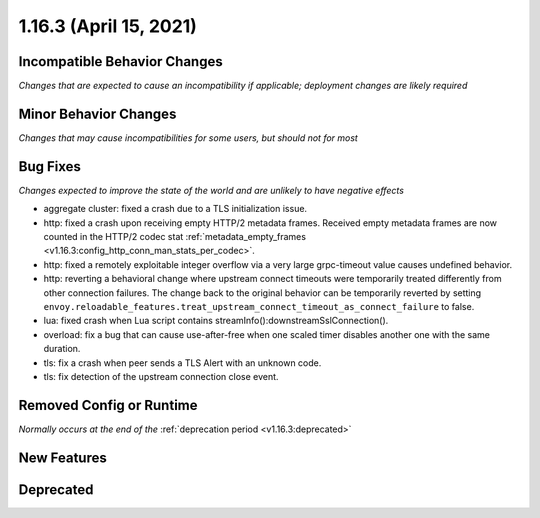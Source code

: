 1.16.3 (April 15, 2021)
=======================

Incompatible Behavior Changes
-----------------------------
*Changes that are expected to cause an incompatibility if applicable; deployment changes are likely required*

Minor Behavior Changes
----------------------
*Changes that may cause incompatibilities for some users, but should not for most*

Bug Fixes
---------
*Changes expected to improve the state of the world and are unlikely to have negative effects*

* aggregate cluster: fixed a crash due to a TLS initialization issue.
* http: fixed a crash upon receiving empty HTTP/2 metadata frames. Received empty metadata frames are now counted in the HTTP/2 codec stat :ref:`metadata_empty_frames <v1.16.3:config_http_conn_man_stats_per_codec>`.
* http: fixed a remotely exploitable integer overflow via a very large grpc-timeout value causes undefined behavior.
* http: reverting a behavioral change where upstream connect timeouts were temporarily treated differently from other connection failures. The change back to the original behavior can be temporarily reverted by setting ``envoy.reloadable_features.treat_upstream_connect_timeout_as_connect_failure`` to false.
* lua: fixed crash when Lua script contains streamInfo():downstreamSslConnection().
* overload: fix a bug that can cause use-after-free when one scaled timer disables another one with the same duration.
* tls: fix a crash when peer sends a TLS Alert with an unknown code.
* tls: fix detection of the upstream connection close event.

Removed Config or Runtime
-------------------------
*Normally occurs at the end of the* :ref:`deprecation period <v1.16.3:deprecated>`

New Features
------------

Deprecated
----------
